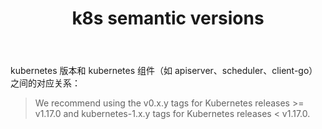 :PROPERTIES:
:ID:       B1E51999-123F-4AC7-8482-A6D690D842A1
:END:
#+TITLE: k8s semantic versions

kubernetes 版本和 kubernetes 组件（如 apiserver、scheduler、client-go）之间的对应关系：
#+begin_quote
We recommend using the v0.x.y tags for Kubernetes releases >= v1.17.0 and kubernetes-1.x.y tags for Kubernetes releases < v1.17.0.
#+end_quote


